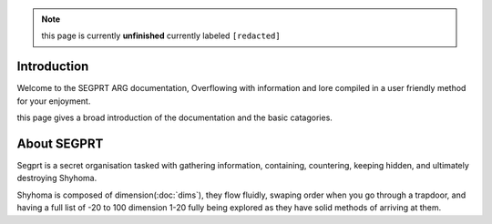 .. note::

	this page is currently **unfinished** currently labeled ``[redacted]``

Introduction
============

.. _intro:

Welcome to the SEGPRT ARG documentation, Overflowing with information and lore compiled in a user friendly method for your enjoyment.

this page gives a broad introduction of the documentation and the basic catagories. 

About SEGPRT
============

Segprt is a secret organisation tasked with gathering information, containing, countering, keeping hidden, and ultimately destroying Shyhoma.

Shyhoma is composed of dimension(:doc:`dims`), they flow fluidly, swaping order when you go through a trapdoor, and having a full list of -20 to 100 dimension 1-20 fully being explored as they have solid methods of arriving at them.
